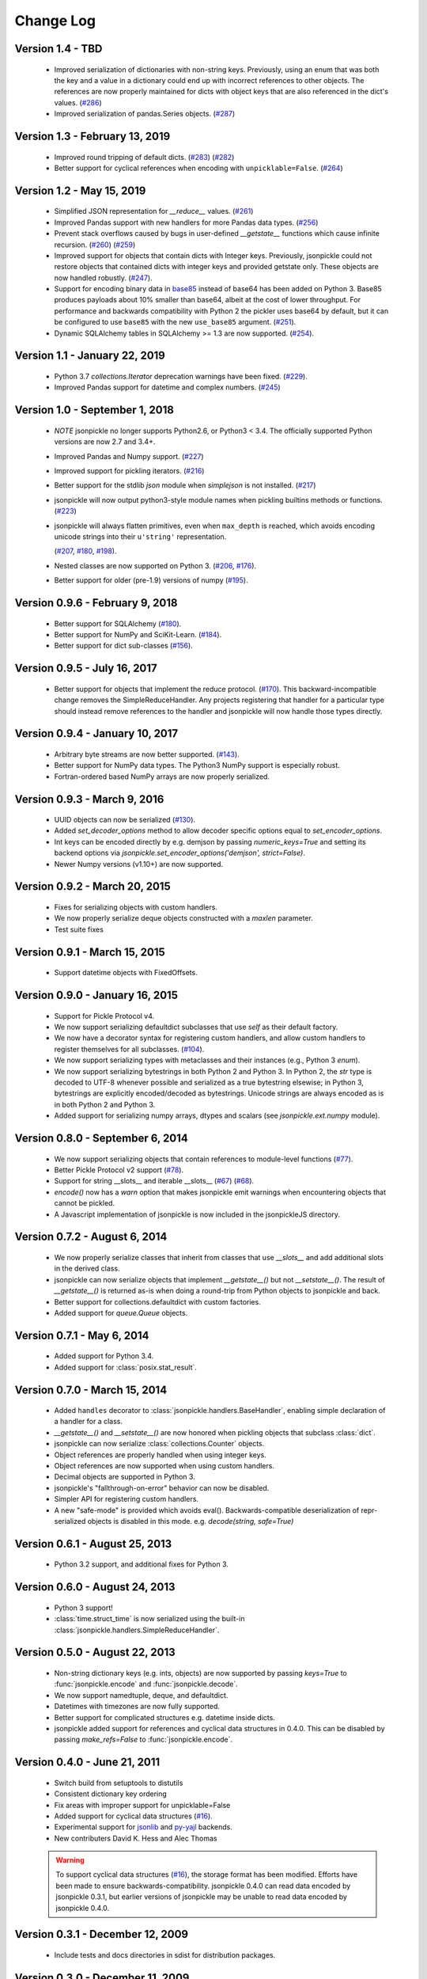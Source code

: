 Change Log
==========

Version 1.4 - TBD
-----------------
    * Improved serialization of dictionaries with non-string keys.
      Previously, using an enum that was both the key and a value in
      a dictionary could end up with incorrect references to other
      objects.  The references are now properly maintained for dicts
      with object keys that are also referenced in the dict's values.
      (`#286 <https://github.com/jsonpickle/jsonpickle/issues/286>`_)

    * Improved serialization of pandas.Series objects.
      (`#287 <https://github.com/jsonpickle/jsonpickle/issues/287>`_)

Version 1.3 - February 13, 2019
-------------------------------
    * Improved round tripping of default dicts.
      (`#283 <https://github.com/jsonpickle/jsonpickle/pull/283>`_)
      (`#282 <https://github.com/jsonpickle/jsonpickle/issues/282>`_)

    * Better support for cyclical references when encoding with
      ``unpicklable=False``.
      (`#264 <https://github.com/jsonpickle/jsonpickle/pull/264>`_)

Version 1.2 - May 15, 2019
--------------------------
    * Simplified JSON representation for `__reduce__` values.
      (`#261 <https://github.com/jsonpickle/jsonpickle/pull/261>`_)

    * Improved Pandas support with new handlers for more Pandas data types.
      (`#256 <https://github.com/jsonpickle/jsonpickle/pull/256>`_)

    * Prevent stack overflows caused by bugs in user-defined `__getstate__`
      functions which cause infinite recursion.
      (`#260 <https://github.com/jsonpickle/jsonpickle/pull/260>`_)
      (`#259 <https://github.com/jsonpickle/jsonpickle/issues/259>`_)

    * Improved support for objects that contain dicts with Integer keys.
      Previously, jsonpickle could not restore objects that contained
      dicts with integer keys and provided getstate only.
      These objects are now handled robustly.
      (`#247 <https://github.com/jsonpickle/jsonpickle/issues/247>`_).

    * Support for encoding binary data in `base85`_ instead of base64 has been
      added on Python 3. Base85 produces payloads about 10% smaller than base64,
      albeit at the cost of lower throughput.  For performance and backwards
      compatibility with Python 2 the pickler uses base64 by default, but it can
      be configured to use ``base85`` with the new ``use_base85`` argument.
      (`#251 <https://github.com/jsonpickle/jsonpickle/issues/251>`_).

    * Dynamic SQLAlchemy tables in SQLAlchemy >= 1.3 are now supported.
      (`#254 <https://github.com/jsonpickle/jsonpickle/issues/254>`_).

.. _base85: https://en.wikipedia.org/wiki/Ascii85


Version 1.1 - January 22, 2019
------------------------------
    * Python 3.7 `collections.Iterator` deprecation warnings have been fixed.
      (`#229 <https://github.com/jsonpickle/jsonpickle/issues/229>`_).

    * Improved Pandas support for datetime and complex numbers.
      (`#245 <https://github.com/jsonpickle/jsonpickle/pull/245>`_)

Version 1.0 - September 1, 2018
-------------------------------
    * *NOTE* jsonpickle no longer supports Python2.6, or Python3 < 3.4.
      The officially supported Python versions are now 2.7 and 3.4+.

    * Improved Pandas and Numpy support.
      (`#227 <https://github.com/jsonpickle/jsonpickle/pull/227>`_)

    * Improved support for pickling iterators.
      (`#216 <https://github.com/jsonpickle/jsonpickle/pull/216>`_)

    * Better support for the stdlib `json` module when `simplejson`
      is not installed.
      (`#217 <https://github.com/jsonpickle/jsonpickle/pull/217>`_)

    * jsonpickle will now output python3-style module names when
      pickling builtins methods or functions.
      (`#223 <https://github.com/jsonpickle/jsonpickle/pull/223>`_)

    * jsonpickle will always flatten primitives, even when ``max_depth``
      is reached, which avoids encoding unicode strings into their
      ``u'string'`` representation.

      (`#207 <https://github.com/jsonpickle/jsonpickle/pull/207>`_,
      `#180 <https://github.com/jsonpickle/jsonpickle/issues/180>`_,
      `#198 <https://github.com/jsonpickle/jsonpickle/issues/198>`_).

    * Nested classes are now supported on Python 3.
      (`#206 <https://github.com/jsonpickle/jsonpickle/pull/206>`_,
      `#176 <https://github.com/jsonpickle/jsonpickle/issues/176>`_).

    * Better support for older (pre-1.9) versions of numpy
      (`#195 <https://github.com/jsonpickle/jsonpickle/pull/195>`_).

Version 0.9.6 - February 9, 2018
--------------------------------
    * Better support for SQLAlchemy
      (`#180 <https://github.com/jsonpickle/jsonpickle/issues/180>`_).

    * Better support for NumPy and SciKit-Learn.
      (`#184 <https://github.com/jsonpickle/jsonpickle/issues/184>`_).

    * Better support for dict sub-classes
      (`#156 <https://github.com/jsonpickle/jsonpickle/issues/156>`_).

Version 0.9.5 - July 16, 2017
-----------------------------
    * Better support for objects that implement the reduce protocol.
      (`#170 <https://github.com/jsonpickle/jsonpickle/pull/170>`_).
      This backward-incompatible change removes the SimpleReduceHandler.
      Any projects registering that handler for a particular type should
      instead remove references to the handler and jsonpickle will now
      handle those types directly.

Version 0.9.4 - January 10, 2017
--------------------------------
    * Arbitrary byte streams are now better supported.
      (`#143 <https://github.com/jsonpickle/jsonpickle/issues/143>`_).

    * Better support for NumPy data types.  The Python3 NumPy support
      is especially robust.

    * Fortran-ordered based NumPy arrays are now properly serialized.

Version 0.9.3 - March 9, 2016
-----------------------------
    * UUID objects can now be serialized
      (`#130 <https://github.com/jsonpickle/jsonpickle/issues/130>`_).

    * Added `set_decoder_options` method to allow decoder specific options
      equal to `set_encoder_options`.

    * Int keys can be encoded directly by e.g. demjson by passing
      `numeric_keys=True` and setting its backend options via
      `jsonpickle.set_encoder_options('demjson', strict=False)`.

    * Newer Numpy versions (v1.10+) are now supported.

Version 0.9.2 - March 20, 2015
------------------------------
    * Fixes for serializing objects with custom handlers.

    * We now properly serialize deque objects constructed with a `maxlen` parameter.

    * Test suite fixes

Version 0.9.1 - March 15, 2015
------------------------------

    * Support datetime objects with FixedOffsets.

Version 0.9.0 - January 16, 2015
--------------------------------
    * Support for Pickle Protocol v4.

    * We now support serializing defaultdict subclasses that use `self`
      as their default factory.

    * We now have a decorator syntax for registering custom handlers,
      and allow custom handlers to register themselves for all subclasses.
      (`#104 <https://github.com/jsonpickle/jsonpickle/pull/104>`_).

    * We now support serializing types with metaclasses and their
      instances (e.g., Python 3 `enum`).

    * We now support serializing bytestrings in both Python 2 and Python 3.
      In Python 2, the `str` type is decoded to UTF-8 whenever possible and
      serialized as a true bytestring elsewise; in Python 3, bytestrings
      are explicitly encoded/decoded as bytestrings. Unicode strings are
      always encoded as is in both Python 2 and Python 3.

    * Added support for serializing numpy arrays, dtypes and scalars
      (see `jsonpickle.ext.numpy` module).

Version 0.8.0 - September 6, 2014
---------------------------------

    * We now support serializing objects that contain references to
      module-level functions
      (`#77 <https://github.com/jsonpickle/jsonpickle/issues/77>`_).

    * Better Pickle Protocol v2 support
      (`#78 <https://github.com/jsonpickle/jsonpickle/issues/78>`_).

    * Support for string __slots__ and iterable __slots__
      (`#67 <https://github.com/jsonpickle/jsonpickle/issues/66>`_)
      (`#68 <https://github.com/jsonpickle/jsonpickle/issues/67>`_).

    * `encode()` now has a `warn` option that makes jsonpickle emit warnings
      when encountering objects that cannot be pickled.

    * A Javascript implementation of jsonpickle is now included
      in the jsonpickleJS directory.

Version 0.7.2 - August 6, 2014
------------------------------

    * We now properly serialize classes that inherit from classes
      that use `__slots__` and add additional slots in the derived class.
    * jsonpickle can now serialize objects that implement `__getstate__()` but
      not `__setstate__()`.  The result of `__getstate__()` is returned as-is
      when doing a round-trip from Python objects to jsonpickle and back.
    * Better support for collections.defaultdict with custom factories.
    * Added support for `queue.Queue` objects.

Version 0.7.1 - May 6, 2014
------------------------------

    * Added support for Python 3.4.
    * Added support for :class:`posix.stat_result`.

Version 0.7.0 - March 15, 2014
------------------------------

    * Added ``handles`` decorator to :class:`jsonpickle.handlers.BaseHandler`,
      enabling simple declaration of a handler for a class.
    * `__getstate__()` and `__setstate__()` are now honored
      when pickling objects that subclass :class:`dict`.
    * jsonpickle can now serialize :class:`collections.Counter` objects.
    * Object references are properly handled when using integer keys.
    * Object references are now supported when using custom handlers.
    * Decimal objects are supported in Python 3.
    * jsonpickle's "fallthrough-on-error" behavior can now be disabled.
    * Simpler API for registering custom handlers.
    * A new "safe-mode" is provided which avoids eval().
      Backwards-compatible deserialization of repr-serialized objects
      is disabled in this mode.  e.g. `decode(string, safe=True)`

Version 0.6.1 - August 25, 2013
-------------------------------

    * Python 3.2 support, and additional fixes for Python 3.

Version 0.6.0 - August 24, 2013
-------------------------------

    * Python 3 support!
    * :class:`time.struct_time` is now serialized using the built-in
      :class:`jsonpickle.handlers.SimpleReduceHandler`.

Version 0.5.0 - August 22, 2013
-------------------------------

    * Non-string dictionary keys (e.g. ints, objects) are now supported
      by passing `keys=True` to :func:`jsonpickle.encode` and
      :func:`jsonpickle.decode`.
    * We now support namedtuple, deque, and defaultdict.
    * Datetimes with timezones are now fully supported.
    * Better support for complicated structures e.g.
      datetime inside dicts.
    * jsonpickle added support for references and cyclical data structures
      in 0.4.0.  This can be disabled by passing `make_refs=False` to
      :func:`jsonpickle.encode`.

Version 0.4.0 - June 21, 2011
-----------------------------

    * Switch build from setuptools to distutils
    * Consistent dictionary key ordering
    * Fix areas with improper support for unpicklable=False
    * Added support for cyclical data structures
      (`#16 <https://github.com/jsonpickle/jsonpickle/issues/16>`_).
    * Experimental support for  `jsonlib <http://pypi.python.org/pypi/jsonlib/>`_
      and `py-yajl <http://github.com/rtyler/py-yajl/>`_ backends.
    * New contributers David K. Hess and Alec Thomas

    .. warning::

        To support cyclical data structures
        (`#16 <https://github.com/jsonpickle/jsonpickle/issues/16>`_),
        the storage format has been modified.  Efforts have been made to
        ensure backwards-compatibility.  jsonpickle 0.4.0 can read data
        encoded by jsonpickle 0.3.1, but earlier versions of jsonpickle may be
        unable to read data encoded by jsonpickle 0.4.0.


Version 0.3.1 - December 12, 2009
---------------------------------

    * Include tests and docs directories in sdist for distribution packages.

Version 0.3.0 - December 11, 2009
---------------------------------

    * Officially migrated to git from subversion. Project home now at
      `<http://jsonpickle.github.com/>`_. Thanks to Michael Jone's
      `sphinx-to-github <http://github.com/michaeljones/sphinx-to-github>`_.
    * Fortified jsonpickle against common error conditions.
    * Added support for:

     * List and set subclasses.
     * Objects with module references.
     * Newstyle classes with `__slots__`.
     * Objects implementing `__setstate__()` and `__getstate__()`
       (follows the :mod:`pickle` protocol).

    * Improved support for Zope objects via pre-fetch.
    * Support for user-defined serialization handlers via the
      jsonpickle.handlers registry.
    * Removed cjson support per John Millikin's recommendation.
    * General improvements to style, including :pep:`257` compliance and
      refactored project layout.
    * Steps towards Python 2.3 and Python 3 support.
    * New contributors Dan Buch and Ian Schenck.
    * Thanks also to Kieran Darcy, Eoghan Murray, and Antonin Hildebrand
      for their assistance!

Version 0.2.0 - January 10, 2009
--------------------------------

    * Support for all major Python JSON backends (including json in Python 2.6,
      simplejson, cjson, and demjson)
    * Handle several datetime objects using the repr() of the objects
      (Thanks to Antonin Hildebrand).
    * Sphinx documentation
    * Added support for recursive data structures
    * Unicode dict-keys support
    * Support for Google App Engine and Django
    * Tons of additional testing and bug reports (Antonin Hildebrand, Sorin,
      Roberto Saccon, Faber Fedor,
      `FirePython <http://github.com/darwin/firepython/tree/master>`_, and
      `Joose <http://code.google.com/p/joose-js/>`_)

Version 0.1.0 - August 21, 2008
-------------------------------

    * Added long as basic primitive (thanks Adam Fisk)
    * Prefer python-cjson to simplejson, if available
    * Major API change, use python-cjson's decode/encode instead of
      simplejson's load/loads/dump/dumps
    * Added benchmark.py to compare simplejson and python-cjson

Version 0.0.5 - July 21, 2008
-----------------------------

    * Changed prefix of special fields to conform with CouchDB
      requirements (Thanks Dean Landolt). Break backwards compatibility.
    * Moved to Google Code subversion
    * Fixed unit test imports

Version 0.0.3
-------------

    * Convert back to setup.py from pavement.py (issue found by spidaman)

Version 0.0.2
-------------

    * Handle feedparser's FeedParserDict
    * Converted project to Paver
    * Restructured directories
    * Increase test coverage

Version 0.0.1
-------------

    Initial release

